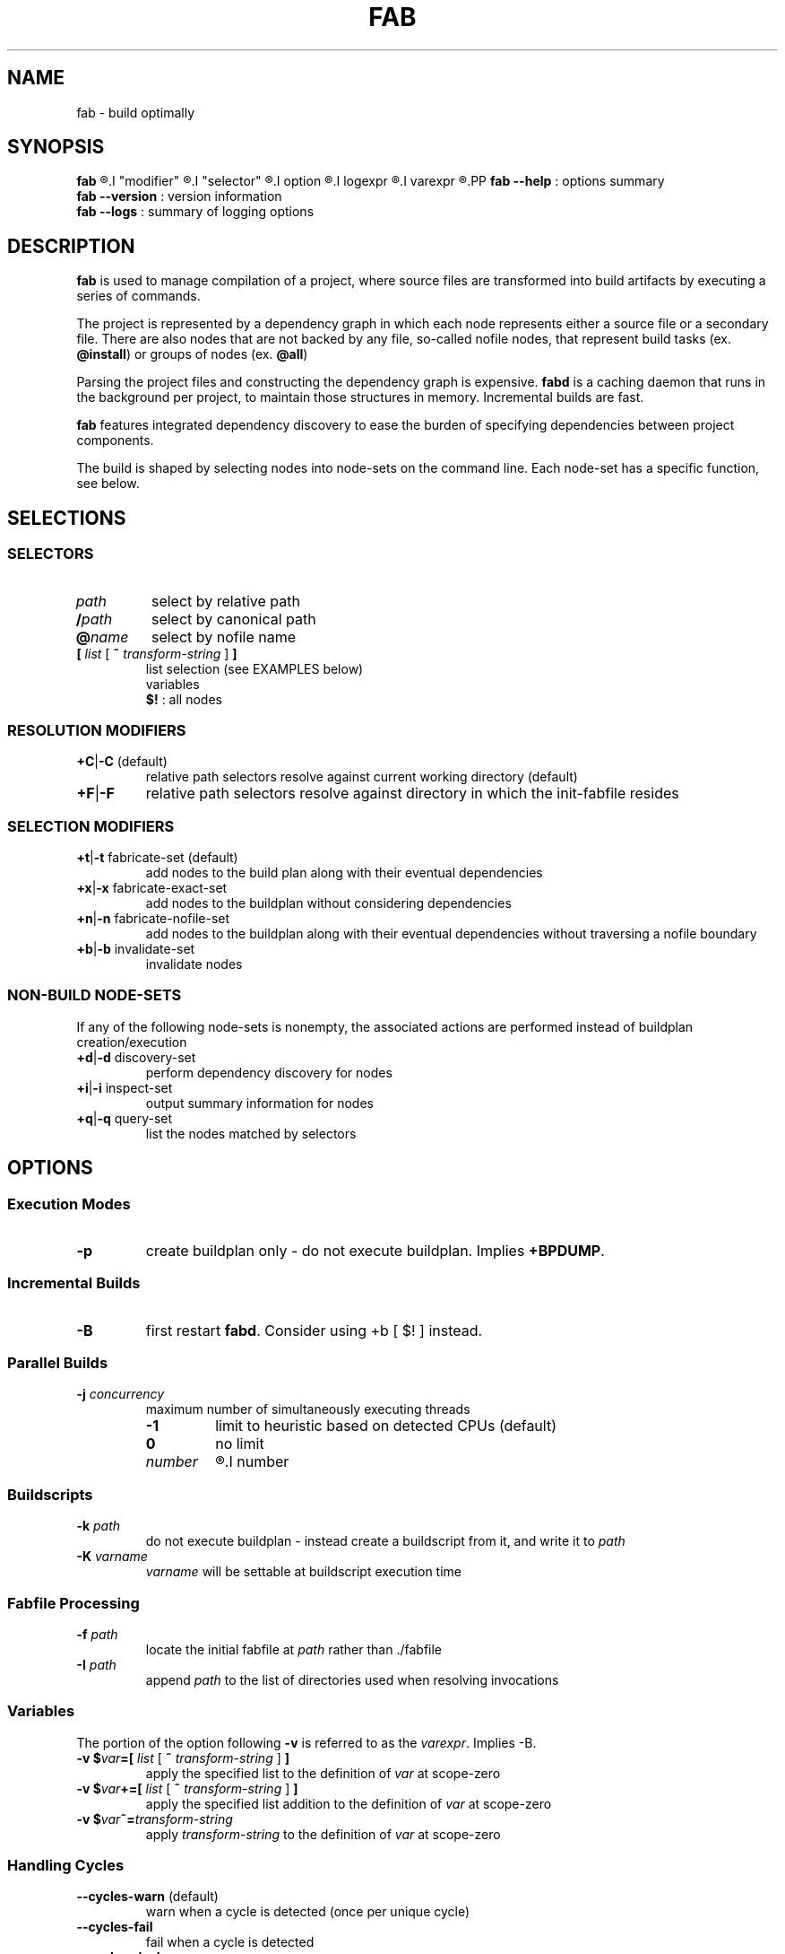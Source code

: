 '\"
.\" Copyright (c) 2012-2015 Todd Freed <todd.freed@gmail.com>
.\"
.\" This file is part of fab.
.\"
.\" fab is free software: you can redistribute it and/or modify
.\" it under the terms of the GNU General Public License as published by
.\" the Free Software Foundation, either version 3 of the License, or
.\" (at your option) any later version.
.\"
.\" fab is distributed in the hope that it will be useful,
.\" but WITHOUT ANY WARRANTY; without even the implied warranty of
.\" MERCHANTABILITY or FITNESS FOR A PARTICULAR PURPOSE.  See the
.\" GNU General Public License for more details.
.\"
.\" You should have received a copy of the GNU General Public License
.\" along with fab.  If not, see <http://www.gnu.org/licenses/>. */
.\"
.de URL
\\$2 \(laURL: \\$1 \(ra\\$3
..
.if \n[.g] .mso www.tmac
.TH FAB 1 "---BUILDDATE---" "fab----BUILDVERS---" "Fab Manual"
.
.SH NAME
fab \- build optimally
.SH SYNOPSIS
.B fab
.R [
.I "modifier"
.R |
.I "selector"
.R |
.I option
.R |
.I logexpr
.R |
.I varexpr
.R ] ...
.PP
.B fab --help
: options summary
.br
.B fab --version
: version information
.br
.B fab --logs
: summary of logging options
.SH DESCRIPTION
.B fab
is used to manage compilation of a project, where source files are transformed into build artifacts by executing a series of commands.
.PP
The project is represented by a dependency graph in which each node represents either a source file or a secondary file. There are also nodes that are not backed by any file, so-called nofile nodes, that represent build tasks
.RB "(ex. " "@install" )
or groups of nodes
.RB "(ex. " "@all" )
.PP
Parsing the project files and constructing the dependency graph is expensive.
.B fabd
is a caching daemon that runs in the background per project, to maintain those structures in memory. Incremental builds are fast.
.PP
.B fab
features integrated dependency discovery to ease the burden of specifying dependencies between project components.
.PP
The build is shaped by selecting nodes into node-sets on the command line. Each node-set has a specific function, see below.
.SH SELECTIONS
.SS "SELECTORS"
.PP
.TP
.I path
select by relative path
.TP
.BI / path
select by canonical path
.TP
.BI @ name
select by nofile name
.TP
\fB[ \fIlist \fR[\fB ~ \fItransform-string \fR] \fB]
list selection (see EXAMPLES below)
.br
variables
.br
.B $!
: all nodes
.SS "RESOLUTION MODIFIERS"
.TP
\fB+C\fR|\fB-C\fR (default)
relative path selectors resolve against current working directory (default)
.TP
\fB+F\fR|\fB-F\fR
relative path selectors resolve against directory in which the init-fabfile resides
.SS "SELECTION MODIFIERS"
.TP
\fB+t\fR|\fB-t\fR fabricate-set (default)
add nodes to the build plan along with their eventual dependencies
.TP
\fB+x\fR|\fB-x\fR fabricate-exact-set
add nodes to the buildplan without considering dependencies
.TP
\fB+n\fR|\fB-n\fR fabricate-nofile-set
add nodes to the buildplan along with their eventual dependencies without traversing a nofile boundary
.TP
\fB+b\fR|\fB-b\fR invalidate-set
invalidate nodes
.SS "NON-BUILD NODE-SETS"
If any of the following node-sets is nonempty, the associated actions are performed instead of buildplan creation/execution
.TP
\fB+d\fR|\fB-d\fR discovery-set
perform dependency discovery for nodes
.TP
\fB+i\fR|\fB-i\fR inspect-set
output summary information for nodes
.TP
\fB+q\fR|\fB-q\fR query-set
list the nodes matched by selectors
.RS
.SH OPTIONS
.SS "Execution Modes"
.TP
.BR \-p
create buildplan only - do not execute buildplan. Implies \fB+BPDUMP\fP.
.
.SS "Incremental Builds"
.TP
.BR \-B
first restart \fBfabd\fP. Consider using +b [ $! ] instead.
.
.SS "Parallel Builds"
.TP
\fB\-j\fR \fIconcurrency\fR
maximum number of simultaneously executing threads
.RS
.TP
.B -1
limit to heuristic based on detected CPUs (default)
.TP
.B 0
no limit
.TP
.I number
.R limit to
.I number
.
.SS "Buildscripts"
.TP
\fB\-k\fR \fIpath\fR
do not execute buildplan - instead create a buildscript from it, and write it to \fIpath\fP
.TP
\fB-K\fR \fIvarname\fR
\fIvarname\fP will be settable at buildscript execution time
.SS "Fabfile Processing"
.TP
\fB-f\fR \fIpath\fR
locate the initial fabfile at \fIpath\fR rather than ./fabfile
.TP
\fB-I\fR \fIpath\fR
append \fIpath\fP to the list of directories used when resolving invocations
.SS "Variables"
The portion of the option following \fB-v\fP is referred to as the \fIvarexpr\fP. Implies -B.
.TP
\fB-v $\fIvar\fB=[ \fIlist \fR[ \fB~ \fItransform-string \fR ] \fB]
apply the specified list to the definition of \fIvar\fP at scope-zero
.TP
\fB-v $\fIvar\fB+=[ \fIlist \fR [ \fB~ \fItransform-string\fR ] \fB]
apply the specified list addition to the definition of \fIvar\fP at scope-zero
.TP
\fB-v $\fIvar\fB~=\fItransform-string\fP
apply \fItransform-string\fP to the definition of \fIvar\fP at scope-zero
.SS "Handling Cycles"
.TP
.BR \--cycles-warn " (default)"
warn when a cycle is detected (once per unique cycle)
.TP
.BR \--cycles-fail
fail when a cycle is detected
.TP
.BR \--cycles-deal
deal with cycles by terminating the traversal (not recommended)
.SS "Logging"
.TP
.BR \--gnid-relative-cwd " (default)"
identify nodes in log messages by path relative to the current working directory
.TP
.BR \--gnid-relative-fabfile-dir
identify nodes in log messages by path relative to init-fabfile-dir
.TP
.BR \--gnid-absolute
identify nodes in log messages by absolute path
.TP
.BR \--gnid-canon
identify nodes in log messages by canonical path
.
.SH LOGEXPR
Log expressions control which log messages are enabled
.TP
 \fB+\fR\fIlogcat
enable log messages tagged with the category \fIlogcat
.TP
 \fB-\fR\fIlogcat
disable log messages tagged with the category \fIlogcat
.SS Categories
.TP
.BR ERROR
fatal errors
.TP
.BR WARN
nonfatal warnings
.TP
.BR INFO
program flow
.TP
.BR ARGS
program arguments
.TP
.BR PARAMS
program execution parameters
.TP
.BR BPINFO
buildplan - flow
.TP
.BR BPEXEC
buildplan - execution
.TP
.BR BPEVAL
buildplan - pruning/evaluating
.TP
.BR BPDUMP
buildplan - log final buildplan
.TP
.BR BPCMD
buildplan - commands
.TP
.BR DSCINFO
dependency discovery - flow
.TP
.BR DSCEXEC
dependency discovery - execution
.TP
.BR DSCCMD
dependency discovery - commands
.TP
.BR DSCRES
dependency discovery - results
.TP
.BR NODE
dependency graph node details (+i)
.TP
.BR INVALID
dependency graph node invalidations
.TP
.BR VARAUTO
variable definitions - automatic
.TP
.BR VARUSER
variable definitions - user-defined
.TP
.BR VAR
variable definitions
.TP
.BR INVOKE
fabfile invocations
.TP
.BR SELECT
node selectors
.TP
.BR LISTS
node lists
.
.SH EXIT STATUS
An exit status of 0 means success.
.PP
An exit status > 127 means an error was encountered that is not specific to
.BR fab .
.PP
An exit status < 128 means that one of the following \fBfab\fP-specific error was encountered.
.TP
.RB (1) BADARGS
invalid command-line arguments
.TP
.RB (2) BADTMP
unexpected file(s) in fab tmp directory
.TP
.RB (3) BADIPC
ipc failure
.TP
.RB (4) SYNTAX
fabfile could not be parsed
.TP
.RB (5) ILLBYTE
fabfile contains illegal byte(s)
.TP
.RB (6) UNSATISFIED
buildplan has unsatisfied dependencies
.TP
.RB (7) CMDFAIL
command failed to execute successfully
.TP
.RB (8) DSCPARSE
dependency discovery results were not parsed
.TP
.RB (9) NOINVOKE
invocation target could not be resolved
.TP
.RB (10) BADPLAN
buildplan cannot be constructed
.TP
.RB (11) CYCLE
dependency graph contains a cycle
.TP
.RB (12) NOSELECT
selector matches nothing
.TP
.RB (13) NXPARAMS
unable to determine runtime parameters
.TP
.RB (14) FABDFAIL
fabd terminated abnormally
.TP
.RB (15) FABPERMS
fab binar(ies) do not have proper permissions
.SH AUTHORS
Todd Freed
.MT todd.freed@gmail.com
.ME
.PP
.URL "http://fabutil.org" "fabutil.org"
